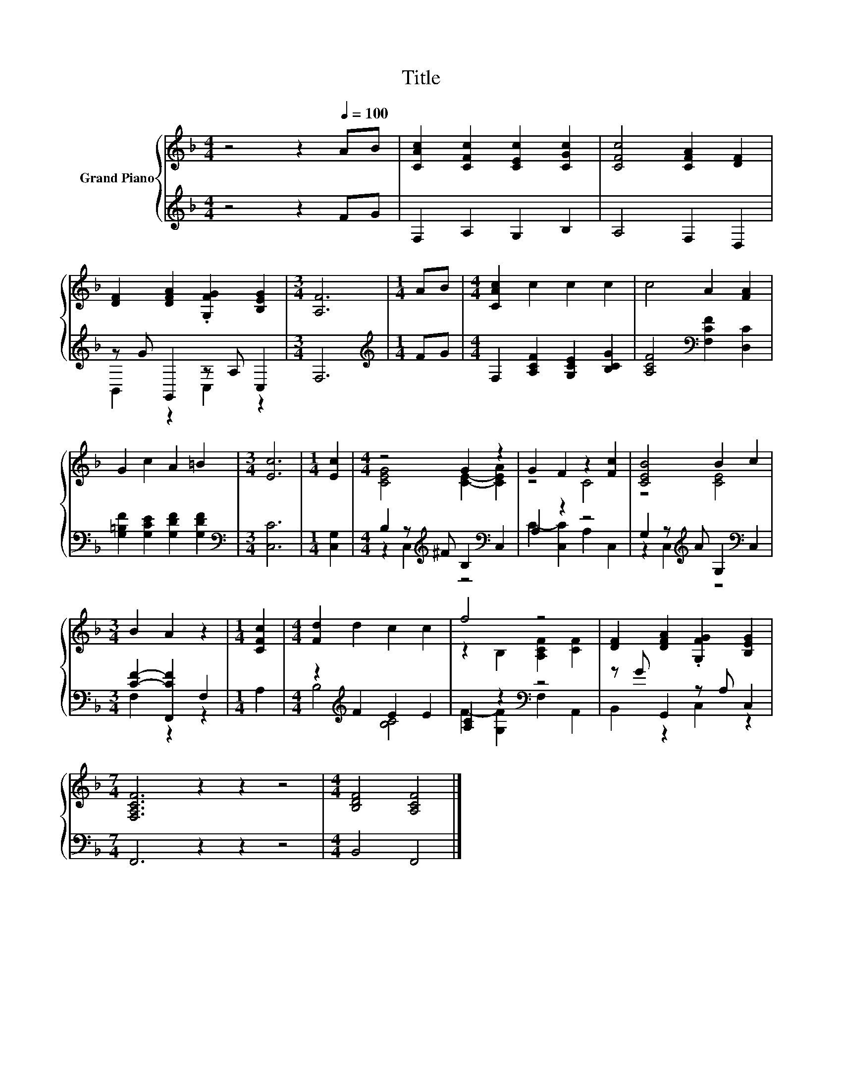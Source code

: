 X:1
T:Title
%%score { ( 1 4 ) | ( 2 3 ) }
L:1/8
M:4/4
K:F
V:1 treble nm="Grand Piano"
V:4 treble 
V:2 treble 
V:3 treble 
V:1
 z4 z2[Q:1/4=100] AB | [CAc]2 [CFc]2 [CEc]2 [CGc]2 | [CFc]4 [CFA]2 [DF]2 | %3
 [DF]2 [DFA]2 .[G,FG]2 [B,EG]2 |[M:3/4] [A,F]6 |[M:1/4] AB |[M:4/4] [CAc]2 c2 c2 c2 | c4 A2 [FA]2 | %8
 G2 c2 A2 =B2 |[M:3/4] [Ec]6 |[M:1/4] [Ec]2 |[M:4/4] z4 G2 z2 | G2 F2 z2 [Fc]2 | [CEB]4 B2 c2 | %14
[M:3/4] B2 A2 z2 |[M:1/4] [CFc]2 |[M:4/4] [Fd]2 d2 c2 c2 | f4 z4 | [DF]2 [DFA]2 .[G,FG]2 [B,EG]2 | %19
[M:7/4] [F,A,CF]6 z2 z2 z4 |[M:4/4] [B,DF]4 [A,CF]4 |] %21
V:2
 z4 z2 FG | F,2 A,2 G,2 B,2 | A,4 F,2 D,2 | z G G,,2 z A, C,2 |[M:3/4] F,6 |[M:1/4][K:treble] FG | %6
[M:4/4] F,2 [A,CF]2 [G,CE]2 [B,CG]2 | [A,CF]4[K:bass] [F,CF]2 [D,C]2 | %8
 [G,=B,F]2 [G,CE]2 [G,DF]2 [G,DF]2 |[M:3/4][K:bass] [C,C]6 |[M:1/4] [C,G,]2 | %11
[M:4/4] B,2 z[K:treble] ^F B,2[K:bass] C,2 | A,2 z2 z4 | G,2 z[K:treble] A G,2[K:bass] C,2 | %14
[M:3/4] [CF]2- [F,,CF]2 F,2 |[M:1/4] A,2 |[M:4/4] z2[K:treble] F2 E2 E2 | [A,C]2 z2[K:bass] z4 | %18
 z G G,,2 z A, C,2 |[M:7/4] F,,6 z2 z2 z4 |[M:4/4] B,,4 F,,4 |] %21
V:3
 x8 | x8 | x8 | B,,2 z2 C,2 z2 |[M:3/4] x6 |[M:1/4][K:treble] x2 |[M:4/4] x8 | x4[K:bass] x4 | x8 | %9
[M:3/4][K:bass] x6 |[M:1/4] x2 |[M:4/4] z2 C,2[K:treble] z4[K:bass] | C2- [C,C]2 A,2 C,2 | %13
 z2 C,2[K:treble] z4[K:bass] |[M:3/4] F,2 z2 z2 |[M:1/4] x2 |[M:4/4] B,4[K:treble] [B,C]4 | %17
 F2- [G,F]2[K:bass] F,2 A,,2 | B,,2 z2 C,2 z2 |[M:7/4] x14 |[M:4/4] x8 |] %21
V:4
 x8 | x8 | x8 | x8 |[M:3/4] x6 |[M:1/4] x2 |[M:4/4] x8 | x8 | x8 |[M:3/4] x6 |[M:1/4] x2 | %11
[M:4/4] [CEG]4 [CE]2- [CEA]2 | z4 C4 | z4 [CE]4 |[M:3/4] x6 |[M:1/4] x2 |[M:4/4] x8 | %17
 z2 B,2 [A,CF]2 [CF]2 | x8 |[M:7/4] x14 |[M:4/4] x8 |] %21

